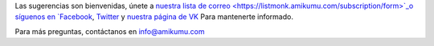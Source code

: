 Las sugerencias son bienvenidas, únete a `nuestra lista de correo <https://listmonk.amikumu.com/subscription/form>`_o síguenos en `Facebook <https://www.facebook.com/amikumuapp/>`_, `Twitter <https://twitter.com/Amikumu>`_ y `nuestra página de VK <https://vk.com/amikumu>`_ Para mantenerte informado.

Para más preguntas, contáctanos en `info@amikumu.com <mailto:info@amikumu.com>`_

